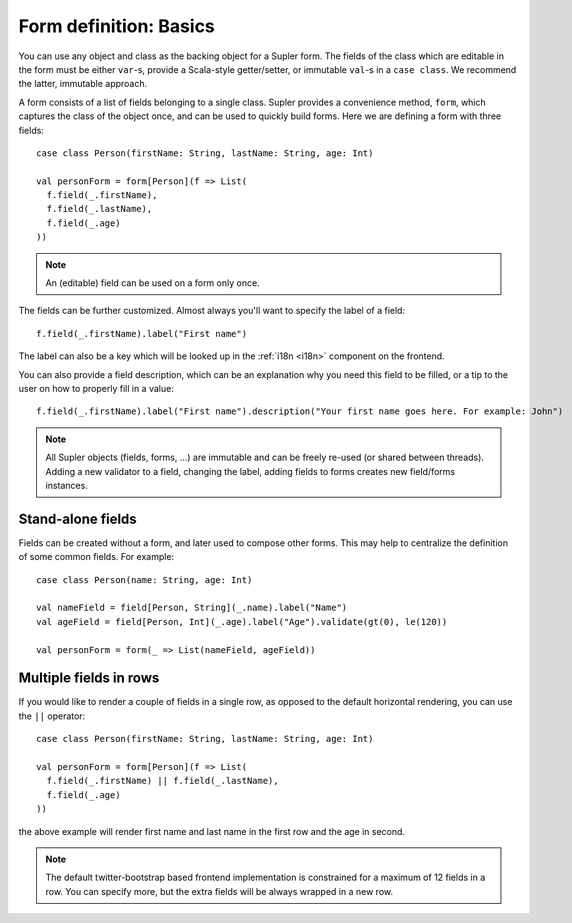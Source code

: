 Form definition: Basics
=======================

You can use any object and class as the backing object for a Supler form. The fields of the class which are editable
in the form must be either ``var``-s, provide a Scala-style getter/setter, or immutable ``val``-s in a ``case class``.
We recommend the latter, immutable approach.

A form consists of a list of fields belonging to a single class. Supler provides a convenience method, ``form``, which
captures the class of the object once, and can be used to quickly build forms. Here we are defining a form with three
fields::

  case class Person(firstName: String, lastName: String, age: Int)
  
  val personForm = form[Person](f => List(
    f.field(_.firstName),
    f.field(_.lastName),
    f.field(_.age)
  ))

.. note::
  An (editable) field can be used on a form only once.

The fields can be further customized. Almost always you'll want to specify the label of a field::

  f.field(_.firstName).label("First name")

The label can also be a key which will be looked up in the :ref:`i18n <i18n>` component on the frontend.

You can also provide a field description, which can be an explanation why you need this field to be filled, or
a tip to the user on how to properly fill in a value::

  f.field(_.firstName).label("First name").description("Your first name goes here. For example: John")

.. note::

  All Supler objects (fields, forms, ...) are immutable and can be freely re-used (or shared between threads). Adding a
  new validator to a field, changing the label, adding fields to forms creates new field/forms instances.

Stand-alone fields
------------------

Fields can be created without a form, and later used to compose other forms. This may help to centralize the definition
of some common fields. For example::

  case class Person(name: String, age: Int)
  
  val nameField = field[Person, String](_.name).label("Name")
  val ageField = field[Person, Int](_.age).label("Age").validate(gt(0), le(120))
  
  val personForm = form(_ => List(nameField, ageField))


Multiple fields in rows
-----------------------

If you would like to render a couple of fields in a single row, as opposed to the default horizontal rendering,
you can use the ``||`` operator::

  case class Person(firstName: String, lastName: String, age: Int)

  val personForm = form[Person](f => List(
    f.field(_.firstName) || f.field(_.lastName),
    f.field(_.age)
  ))

the above example will render first name and last name in the first row and the age in second.

.. note::

  The default twitter-bootstrap based frontend implementation is constrained for a maximum of 12 fields in a row. You can
  specify more, but the extra fields will be always wrapped in a new row.